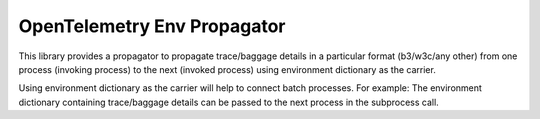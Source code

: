 OpenTelemetry Env Propagator
===========================

This library provides a propagator to propagate trace/baggage details in a particular format (b3/w3c/any other)
from one process (invoking process) to the next (invoked process) using environment dictionary as the carrier.

Using environment dictionary as the carrier will help to connect batch processes.
For example: The environment dictionary containing trace/baggage details can be passed to the next process
in the subprocess call.
